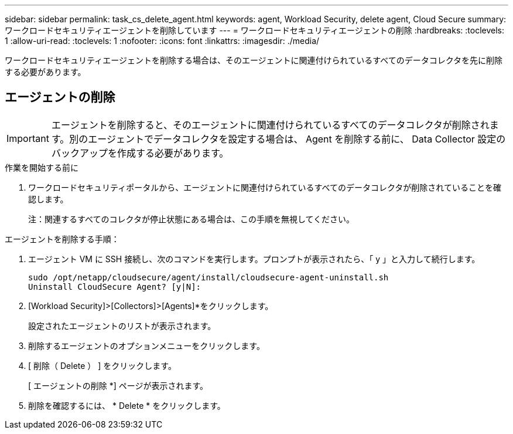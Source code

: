 ---
sidebar: sidebar 
permalink: task_cs_delete_agent.html 
keywords: agent, Workload Security, delete agent, Cloud Secure 
summary: ワークロードセキュリティエージェントを削除しています 
---
= ワークロードセキュリティエージェントの削除
:hardbreaks:
:toclevels: 1
:allow-uri-read: 
:toclevels: 1
:nofooter: 
:icons: font
:linkattrs: 
:imagesdir: ./media/


[role="lead"]
ワークロードセキュリティエージェントを削除する場合は、そのエージェントに関連付けられているすべてのデータコレクタを先に削除する必要があります。



== エージェントの削除


IMPORTANT: エージェントを削除すると、そのエージェントに関連付けられているすべてのデータコレクタが削除されます。別のエージェントでデータコレクタを設定する場合は、 Agent を削除する前に、 Data Collector 設定のバックアップを作成する必要があります。

.作業を開始する前に
. ワークロードセキュリティポータルから、エージェントに関連付けられているすべてのデータコレクタが削除されていることを確認します。
+
注：関連するすべてのコレクタが停止状態にある場合は、この手順を無視してください。



.エージェントを削除する手順：
. エージェント VM に SSH 接続し、次のコマンドを実行します。プロンプトが表示されたら、「 y 」と入力して続行します。
+
....
sudo /opt/netapp/cloudsecure/agent/install/cloudsecure-agent-uninstall.sh
Uninstall CloudSecure Agent? [y|N]:
....
. [Workload Security]>[Collectors]>[Agents]*をクリックします。
+
設定されたエージェントのリストが表示されます。

. 削除するエージェントのオプションメニューをクリックします。
. [ 削除（ Delete ） ] をクリックします。
+
[ エージェントの削除 *] ページが表示されます。

. 削除を確認するには、 * Delete * をクリックします。

